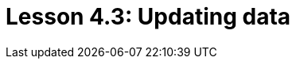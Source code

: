 = Lesson 4.3: Updating data
:page-aliases: {page-version}@academy::4-writing-data/4.4-updating-data.adoc
